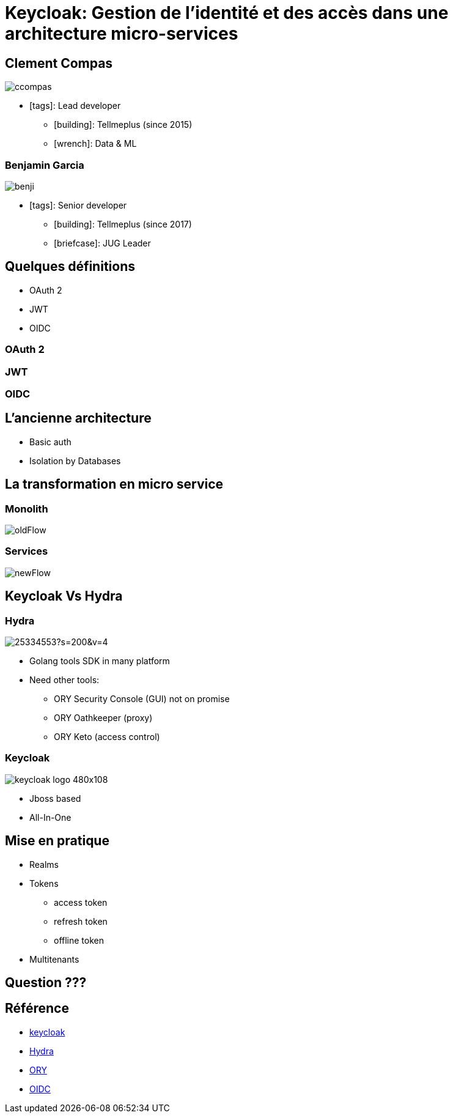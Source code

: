 = Keycloak: Gestion de l'identité et des accès dans une architecture micro-services  
:imagesdir: images
:source-highlighter: highlightjs
:highlightjs-theme: solarized-dark.css
:revealjs_theme: solarized
:revealjs_transition: convex
:icons: font

== Clement Compas

image::ccompas.png[]

* icon:tags[]: Lead developer
** icon:building[]: Tellmeplus (since 2015)
** icon:wrench[]: Data & ML

=== Benjamin Garcia

image::benji.png[]

* icon:tags[]: Senior developer
** icon:building[]: Tellmeplus (since 2017)
** icon:briefcase[]: JUG Leader

== Quelques définitions

[%step]
* OAuth 2
* JWT
* OIDC

=== OAuth 2
=== JWT
=== OIDC

== L'ancienne architecture 

[%step]
* Basic auth
* Isolation by Databases

== La transformation en micro service 

=== Monolith

image::oldFlow.svg[]

=== Services

image::newFlow.svg[]

== Keycloak Vs Hydra

[%notitle]
=== Hydra

image::https://avatars1.githubusercontent.com/u/25334553?s=200&v=4[]
[%step]
* Golang tools SDK in many platform
* Need other tools:
[%step]
** ORY Security Console (GUI) not on promise
** ORY Oathkeeper (proxy)
** ORY Keto (access control)

[%notitle]
=== Keycloak

image::https://www.keycloak.org/resources/images/keycloak_logo_480x108.png[]
[%step]
* Jboss based
* All-In-One

== Mise en pratique

[%step]
* Realms
* Tokens
[%step]
** access token
** refresh token
** offline token
* Multitenants

== Question ???

== Référence

* https://www.keycloak.org[keycloak]
* https://github.com/ory/hydra[Hydra]
* https://www.ory.sh/[ORY]
* https://openid.net/connect/[OIDC]
